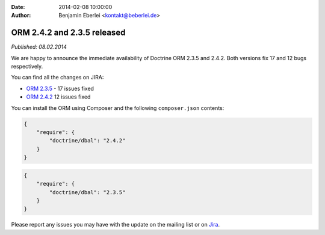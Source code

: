 :date: 2014-02-08 10:00:00
:author: Benjamin Eberlei <kontakt@beberlei.de>

============================
ORM 2.4.2 and 2.3.5 released
============================

*Published: 08.02.2014*

We are happy to announce the immediate availability of Doctrine ORM 2.3.5
and 2.4.2. Both versions fix 17 and 12 bugs respectively.

You can find all the changes on JIRA:

- `ORM 2.3.5 <http://www.doctrine-project.org/jira/browse/DDC/fixforversion/10521>`_ - 17 issues fixed
- `ORM 2.4.2 <http://www.doctrine-project.org/jira/browse/DDC/fixforversion/10621>`_ 12 issues fixed

You can install the ORM using Composer and the following ``composer.json``
contents:

.. code-block:: json

  {
      "require": {
          "doctrine/dbal": "2.4.2"
      }
  }

.. code-block:: json

    {
        "require": {
            "doctrine/dbal": "2.3.5"
        }
    }

Please report any issues you may have with the update on the mailing list or on
`Jira <http://www.doctrine-project.org/jira>`_.
